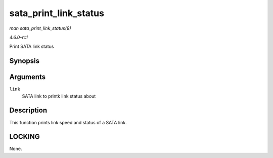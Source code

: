 
.. _API-sata-print-link-status:

======================
sata_print_link_status
======================

*man sata_print_link_status(9)*

*4.6.0-rc1*

Print SATA link status


Synopsis
========

.. c:function:: void sata_print_link_status( struct ata_link * link )

Arguments
=========

``link``
    SATA link to printk link status about


Description
===========

This function prints link speed and status of a SATA link.


LOCKING
=======

None.
